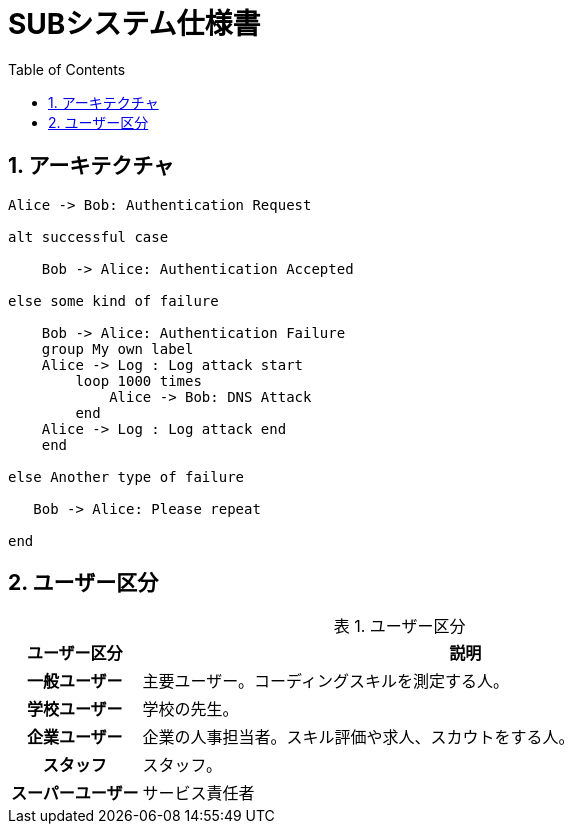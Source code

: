 = SUBシステム仕様書
ifndef::adoc-root[:adoc-root: ..]
ifndef::sourcedir[:sourcedir: {adoc-root}/../src/main/java]
ifndef::imagesdir[:imagesdir: {adoc-root}/images]
:stylesdir: {adoc-root}/css
:stylesheet: asciidoctor.css
:example-caption: 処理
:table-caption: 表
:toc: left
:toclevels: 2
:numbered:
:sectlink:
:sectanchors:

== アーキテクチャ

[plantuml,test/example-sequence,svg]
----
Alice -> Bob: Authentication Request

alt successful case

    Bob -> Alice: Authentication Accepted

else some kind of failure

    Bob -> Alice: Authentication Failure
    group My own label
    Alice -> Log : Log attack start
        loop 1000 times
            Alice -> Bob: DNS Attack
        end
    Alice -> Log : Log attack end
    end

else Another type of failure

   Bob -> Alice: Please repeat

end
----

== ユーザー区分
.ユーザー区分
[,cols="1h,5",options="header"]
|================
|ユーザー区分|説明
|一般ユーザー|主要ユーザー。コーディングスキルを測定する人。
|学校ユーザー|学校の先生。
|企業ユーザー|企業の人事担当者。スキル評価や求人、スカウトをする人。
|スタッフ|スタッフ。
|スーパーユーザー|サービス責任者
|================

